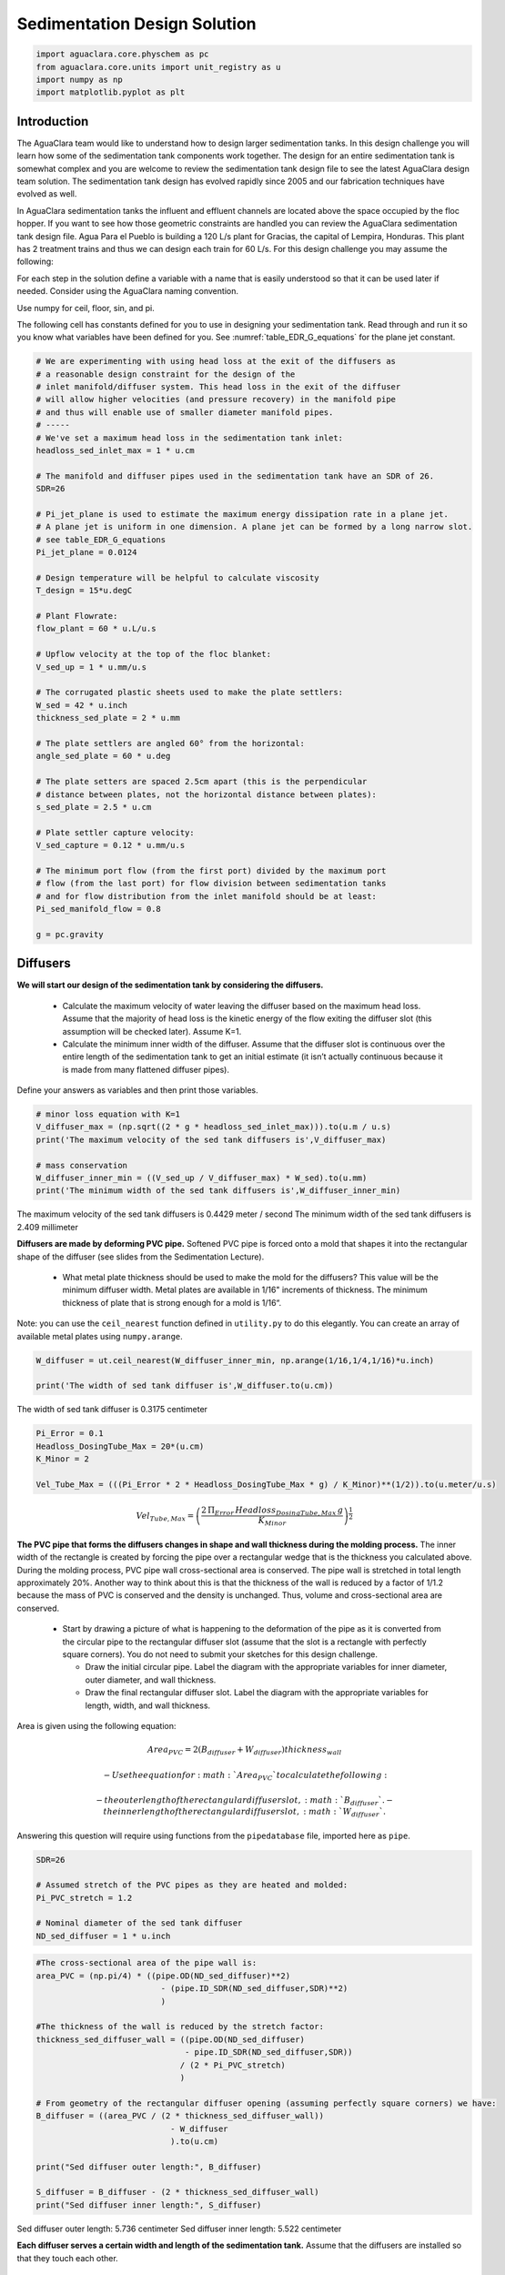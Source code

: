 *****************************
Sedimentation Design Solution
*****************************

.. code:: python

  import aguaclara.core.physchem as pc
  from aguaclara.core.units import unit_registry as u
  import numpy as np
  import matplotlib.pyplot as plt

.. _heading_Sed_Design_Challenge_Solution:

Introduction
============

The AguaClara team would like to understand how to design larger sedimentation tanks. In this design challenge you will learn how some of the sedimentation tank components work together. The design for an entire sedimentation tank is somewhat complex and you are welcome to review the sedimentation tank design file to see the latest AguaClara design team solution. The sedimentation tank design has evolved rapidly since 2005 and our fabrication techniques have evolved as well.

In AguaClara sedimentation tanks the influent and effluent channels are located above the space occupied by the floc hopper. If you want to see how those geometric constraints are handled you can review the AguaClara sedimentation tank design file. Agua Para el Pueblo is building a 120 L/s plant for Gracias, the capital of Lempira, Honduras. This plant has 2 treatment trains and thus we can design each train for 60 L/s. For this design challenge you may assume the following:

For each step in the solution define a variable with a name that is easily understood so that it can be used later if needed. Consider using the AguaClara naming convention.

Use numpy for ceil, floor, sin, and pi.

The following cell has constants defined for you to use in designing your sedimentation tank. Read through and run it so you know what variables have been defined for you. See :numref:`table_EDR_G_equations` for the plane jet constant.

.. code:: python

    # We are experimenting with using head loss at the exit of the diffusers as
    # a reasonable design constraint for the design of the
    # inlet manifold/diffuser system. This head loss in the exit of the diffuser
    # will allow higher velocities (and pressure recovery) in the manifold pipe
    # and thus will enable use of smaller diameter manifold pipes.
    # -----
    # We've set a maximum head loss in the sedimentation tank inlet:
    headloss_sed_inlet_max = 1 * u.cm

    # The manifold and diffuser pipes used in the sedimentation tank have an SDR of 26.
    SDR=26

    # Pi_jet_plane is used to estimate the maximum energy dissipation rate in a plane jet.
    # A plane jet is uniform in one dimension. A plane jet can be formed by a long narrow slot.
    # see table_EDR_G_equations
    Pi_jet_plane = 0.0124

    # Design temperature will be helpful to calculate viscosity
    T_design = 15*u.degC

    # Plant Flowrate:
    flow_plant = 60 * u.L/u.s

    # Upflow velocity at the top of the floc blanket:
    V_sed_up = 1 * u.mm/u.s

    # The corrugated plastic sheets used to make the plate settlers:
    W_sed = 42 * u.inch
    thickness_sed_plate = 2 * u.mm

    # The plate settlers are angled 60° from the horizontal:
    angle_sed_plate = 60 * u.deg

    # The plate setters are spaced 2.5cm apart (this is the perpendicular
    # distance between plates, not the horizontal distance between plates):
    s_sed_plate = 2.5 * u.cm

    # Plate settler capture velocity:
    V_sed_capture = 0.12 * u.mm/u.s

    # The minimum port flow (from the first port) divided by the maximum port
    # flow (from the last port) for flow division between sedimentation tanks
    # and for flow distribution from the inlet manifold should be at least:
    Pi_sed_manifold_flow = 0.8

    g = pc.gravity

Diffusers
=========

**We will start our design of the sedimentation tank by considering the diffusers.**

 - Calculate the maximum velocity of water leaving the diffuser based on the maximum head loss. Assume that the majority of head loss is the kinetic energy of the flow exiting the diffuser slot (this assumption will be checked later). Assume K=1.

 - Calculate the minimum inner width of the diffuser. Assume that the diffuser slot is continuous over the entire length of the sedimentation tank to get an initial estimate (it isn’t actually continuous because it is made from many flattened diffuser pipes).

Define your answers as variables and then print those variables.

.. code:: python

    # minor loss equation with K=1
    V_diffuser_max = (np.sqrt((2 * g * headloss_sed_inlet_max))).to(u.m / u.s)
    print('The maximum velocity of the sed tank diffusers is',V_diffuser_max)

    # mass conservation
    W_diffuser_inner_min = ((V_sed_up / V_diffuser_max) * W_sed).to(u.mm)
    print('The minimum width of the sed tank diffusers is',W_diffuser_inner_min)

The maximum velocity of the sed tank diffusers is 0.4429 meter / second
The minimum width of the sed tank diffusers is 2.409 millimeter

**Diffusers are made by deforming PVC pipe.** Softened PVC pipe is forced onto a mold that shapes it into the rectangular shape of the diffuser (see slides from the Sedimentation Lecture).

 - What metal plate thickness should be used to make the mold for the diffusers? This value will be the minimum diffuser width. Metal plates are available in 1/16" increments of thickness. The minimum thickness of plate that is strong enough for a mold is 1/16“.

Note: you can use the ``ceil_nearest`` function defined in ``utility.py`` to do this elegantly. You can create an array of available metal plates using ``numpy.arange``.

.. code:: python

    W_diffuser = ut.ceil_nearest(W_diffuser_inner_min, np.arange(1/16,1/4,1/16)*u.inch)

    print('The width of sed tank diffuser is',W_diffuser.to(u.cm))

The width of sed tank diffuser is 0.3175 centimeter

.. code:: python

    Pi_Error = 0.1
    Headloss_DosingTube_Max = 20*(u.cm)
    K_Minor = 2

    Vel_Tube_Max = (((Pi_Error * 2 * Headloss_DosingTube_Max * g) / K_Minor)**(1/2)).to(u.meter/u.s)

.. math::

   Vel_{Tube,Max}=\left(\frac{2\,\Pi_{Error}\,Headloss_{DosingTube,Max}\,g}{K_{Minor}}\right)^{\frac{1}{2}}

**The PVC pipe that forms the diffusers changes in shape and wall thickness during the molding process.** The inner width of the rectangle is created by forcing the pipe over a rectangular wedge that is the thickness you calculated above. During the molding process, PVC pipe wall cross-sectional area is conserved. The pipe wall is stretched in total length approximately 20%. Another way to think about this is that the thickness of the wall is reduced by a factor of 1/1.2 because the mass of PVC is conserved and the density is unchanged. Thus, volume and cross-sectional area are conserved.

 - Start by drawing a picture of what is happening to the deformation of the pipe as it is converted from the circular pipe to the rectangular diffuser slot (assume that the slot is a rectangle with perfectly square corners). You do not need to submit your sketches for this design challenge.

   - Draw the initial circular pipe. Label the diagram with the appropriate variables for inner diameter, outer diameter, and wall thickness.
   - Draw the final rectangular diffuser slot. Label the diagram with the appropriate variables for length, width, and wall thickness.

Area is given using the following equation:

.. math::

   Area_{PVC}=2\left (B_{diffuser}+W_{diffuser} \right )thickness_{wall}

 - Use the equation for :math:`Area_{PVC}` to calculate the following:

   - the outer length of the rectangular diffuser slot,
      :math:`B_{diffuser}`.
   - the inner length of the rectangular diffuser slot,
      :math:`W_{diffuser}`.

Answering this question will require using functions from the
``pipedatabase`` file, imported here as ``pipe``.

.. code:: python

    SDR=26

    # Assumed stretch of the PVC pipes as they are heated and molded:
    Pi_PVC_stretch = 1.2

    # Nominal diameter of the sed tank diffuser
    ND_sed_diffuser = 1 * u.inch

.. code:: python

    #The cross-sectional area of the pipe wall is:
    area_PVC = (np.pi/4) * ((pipe.OD(ND_sed_diffuser)**2)
                              - (pipe.ID_SDR(ND_sed_diffuser,SDR)**2)
                              )

    #The thickness of the wall is reduced by the stretch factor:
    thickness_sed_diffuser_wall = ((pipe.OD(ND_sed_diffuser)
                                   - pipe.ID_SDR(ND_sed_diffuser,SDR))
                                  / (2 * Pi_PVC_stretch)
                                  )

    # From geometry of the rectangular diffuser opening (assuming perfectly square corners) we have:
    B_diffuser = ((area_PVC / (2 * thickness_sed_diffuser_wall))
                                - W_diffuser
                                ).to(u.cm)

    print("Sed diffuser outer length:", B_diffuser)

    S_diffuser = B_diffuser - (2 * thickness_sed_diffuser_wall)
    print("Sed diffuser inner length:", S_diffuser)

Sed diffuser outer length: 5.736 centimeter
Sed diffuser inner length: 5.522 centimeter

**Each diffuser serves a certain width and length of the sedimentation tank.** Assume that the diffusers are installed so that they touch each other.

 - Determine the flow through each diffuser.
 - Determine the velocity through each diffuser.

.. code:: python

    flow_max_diffuser = V_sed_up * W_sed * B_diffuser

    V_diffuser = (flow_max_diffuser
                        / (W_diffuser * S_diffuser)).to(u.m / u.s)
    print('The flow of water leaving a sed tank diffuser is',flow_max_diffuser.to(u.ml/u.s))
    print('The velocity of water leaving the sed tank diffuser is',V_diffuser)

The flow of water leaving a sed tank diffuser is 61.19 milliliter / second
    The velocity of water leaving the sed tank diffuser is 0.349 meter / second

**What is the Reynolds number of the jet exiting the diffusers?**

Note: you will likely need to force Pint to display this as a dimensionless number.

.. code:: python

    Re_diffuser_jet = ((W_diffuser * V_diffuser) / pc.viscosity_kinematic(T_design)).to(u.dimensionless)
    print('The Reynolds number for this jet is',Re_diffuser_jet)

The Reynolds number for this jet is 974.6 dimensionless

**What is the Reynolds number of the vertical flow up through the top of the floc blanket?**

.. code:: python

    Re_sed = ((W_sed * V_sed_up) / pc.viscosity_kinematic(T_design)).to(u.dimensionless)
    print('Reynolds number through floc is',Re_sed)

Reynolds number through floc is 938.2 dimensionless.

**Compare the two values for Reynolds numbers that you found for Problems 5 and 6.** What do the Reynolds numbers for these very different flows tell you?

The Reynolds number is almost the same because mass conservation requires V*W to be a constant. The only difference in the Reynolds number is due to the fact that the plane jet isn’t quite continuous. It is broken by twice the thickness of the pipe wall between diffusers.

**Next, we want to determine the energy dissipation rate for the flow leaving the jet reverser.** For this process, you can assume that the jet remains laminar. The flow spreads to fill the gaps created by the walls of the diffuser tubes by the time it traverses the jet reverser. Jet velocity and flow rate are conserved as the jet changes direction in the jet reverser.

 - Calculate the thickness of the jet after it does the 180 degree bend of the jet reverser.
 - Calculate the energy dissipation rate for the flow leaving the jet reverser.

Convert your final answer to milliwatts per kilogram.

.. code:: python

    #Calculate the thickness of the jet when it leaves the diffuser. B_diff = S_diff

    W_jet_reversed = W_sed * V_sed_up / V_diffuser

    #Calculate the maximum energy dissipation rate

    EDR_inlet_jet = Pi_jet_plane *((( V_diffuser)**3)
                            / W_jet_reversed).to(u.mW / u.kg)


    print('The energy dissipation rate for inlet jet is', EDR_inlet_jet)

The energy dissipation rate for inlet jet is 172.5 milliwatt / kilogram

**In designing AguaClara plants, it is critical to account for all forms of significant head loss.** In the sedimentation tank, effluent launders (the pipes that collect settled water at above the plate settlers) provide about 4 cm of head loss. That 4 cm of head loss is the majority of the head loss through an AguaClara sedimentation tank. We want to calculate the exit head loss for water leaving the inlet diffusers to determine whether it is a significant addition to the total head loss through the sedimentation tank.

Calculate this diffuser exit head loss in two ways. \* First, calculate the head loss making sure to account for the upflow velocity in the sed tank. \* Second, calculate the head loss but assume that the upflow velocity is negligible.

 - Is it reasonable to neglect the upflow velocity in the sed tank when calculating this head loss?

.. math::

   h_e = \frac{\left( {{V_{in}} - {V_{out}}} \right)^2}{2g}

You will find that the exit head loss for water leaving the diffuser is high enough that we need to account for head loss in the sed tank inlet piping for our designs.

.. code:: python

    hl_sed_diffuser_exit1 = (((V_diffuser - V_sed_up) ** 2) / (2 *g)).to(u.cm)

    hl_sed_diffuser_exit2 = (((V_diffuser) ** 2) / (2 *g)).to(u.cm)

    hl_sed_diffuser_error=(hl_sed_diffuser_exit2-hl_sed_diffuser_exit1)/hl_sed_diffuser_exit1

    print('The best estimate of the exit head loss for the diffuser is', hl_sed_diffuser_exit1)
    print('The 2nd estimate of the exit head loss for the diffuser ignoring the upflow velocity is', hl_sed_diffuser_exit2)
    print('It is reasonable to neglect the effect of the upflow velocity. The error is',hl_sed_diffuser_error)

The best estimate of the exit head loss for the diffuser is 0.6176 centimeter
    The 2nd estimate of the exit head loss for the diffuser ignoring the upflow velocity is 0.6211 centimeter
    It is reasonable to neglect the effect of the upflow velocity. The error is 0.005755 dimensionless

Manifold and Launders
=====================

Flow distribution between and within sedimentation tanks is an important design component to ensure good sedimentation performance. We need to distribute flow uniformly between sedimentation tanks and also between diffusers on the inlet manifolds.

The following variable definitions and equations will be useful in answering later questions. \* :math:`{hl}_{ParallelPath}` is the head loss (flow resistance) in the parallel paths leaving the manifold. The head loss in the parallel path is the total head loss from where the flow leaves the manifold to the point where the parallel flows reunite. \* :math:`\Delta{H}_{Manifold}` is the variability in piezometric head in the manifold that is driving the flow through the parallel paths.

 - The ratio of minimum (first diffuser port) to maximum (last diffuser
   port) flow is given by:

.. math::

  \Pi_{DiffuserFlow} = \sqrt{\frac{{hl}_{ParallelPath}  - \frac{\Delta{H}_{Manifold}}{2}}{{hl}_{ParallelPath} + \frac{\Delta{H}_{Manifold}}{2}}}

 - The change in piezometric head is given by:

.. math::

   \Delta{H}_{Manifold} = \frac{{{Velocity}_{Manifold}}^{2}}{2g}

 - The maximum allowable velocity in the manifold is given by:

.. math::

   {\Pi_{DiffuserFlow}}^{2} * \left({hl}_{ParallelPath} + \frac{\Delta{H}_{Manifold}}{2} \right) = {hl}_{ParallelPath}  - \frac{\Delta{H}_{Manifold}}{2}

.. math::

  \left({\Pi_{DiffuserFlow}}^{2} - 1 \right) {hl}_{ParallelPath} + \left({\Pi_{DiffuserFlow}}^{2} + 1 \right) \frac{\Delta{H}_{Manifold}}{2} = 0

.. math::

  \left(\frac{1 - {\Pi_{DiffuserFlow}}^{2}}{{\Pi_{DiffuserFlow}}^{2} + 1} \right) {hl}_{ParallelPath} =  \frac{\Delta{H}_{Manifold}}{2}

.. math::

  \left(\frac{1 - {\Pi_{DiffuserFlow}}^{2}}{{\Pi_{DiffuserFlow}}^{2} + 1} \right) {hl}_{ParallelPath} = \frac{{{Velocity}_{Manifold}}^{2}}{4g}

**Now, we want to find the maximum velocity for an inlet manifold** which is dependent on the given flow distribution constraint,
:math:`\Pi_{DiffuserFlow}`, and the head loss in the parallel paths,
:math:`{hl}_{ParallelPath}`.

 - Determine the relationship between diffuser exit velocity and the head loss in the parallel paths.
 - Determine an equation for maximum velocity for an inlet manifold in terms of diffuser exit velocity and the flow distribution constraint.
 - Write a **function** for maximum velocity for an inlet manifold using the equations you just found.

Exit losses from the diffusers dominate the head loss because the velocity in the diffuser slots is much higher than the velocity at the entrance to the diffuser pipes. Using the insight from the previous problem, it is reasonable to neglect the effect of the upflow velocity when calculating the exit head loss for the manifold diffusers.

.. code:: python

    #h_jet = V_jet^2/(2*g)

    def Vel_sed_manifold_max(Pi_diffuser_flow, V_diffuser):
        return (V_diffuser * np.sqrt(2 * ((1-(Pi_diffuser_flow**2))
                                              / ((Pi_diffuser_flow**2)+1)
                                              )
                                         ))

**Head loss in the sedimentation tank is impacted by multiple forms of head loss,** including head loss through the effluent launder and diffusers. Head loss through the effluent launder is about 4 cm. You found head loss through the diffusers in Problem 9.

 * Which form of head loss (effluent launder or diffuser) is in the parallel path, :math:`{hl}_{ParallelPath}`?

Use the function that you wrote for Problem 10 to calculate the maximum velocity in the inlet manifold of the sedimentation tank. Use the value for ``Pi_sed_manifold_flow`` given above. Use the diffuser exit velocity you found in Problem 4.

.. code:: python

    print("Only the diffuser head loss is in the parallel paths.")

    V_sed_manifold_max = Vel_sed_manifold_max(Pi_sed_manifold_flow, V_diffuser)

    print('The maximum velocity in the sedimentation tank manifold is',V_sed_manifold_max)

Only the diffuser head loss is in the parallel paths.
    The maximum velocity in the sedimentation tank manifold is 0.2313 meter / second

**The ratio of manifold pipe cross-sectional area to total diffuser cross-sectional area determines the flow distribution between diffusers.**

 - Calculate the ratio of manifold pipe cross-sectional area to total diffuser cross-sectional area. You can use the velocities of the manifold and the diffusers to calculate the areas.
 - What is the significance of the flow area ratio that you found? What does it tell you about the relative areas?

Note: the flow distribution will be more uniform if the diffuser velocity is higher than the manifold velocity.

.. code:: python

    print('The flow area ratio of manifold pipe to diffusers is',(V_diffuser / V_sed_manifold_max).to(u.dimensionless))
    print("This means that the manifold flow area is larger than the total diffuser area.")

The flow area ratio of manifold pipe to diffusers is 1.509 dimensionless
This means that the manifold flow area is larger than the total diffuser area.

**The maximum sed tank flow rate is currently set by the constraint of using a single length of pipe for the manifold and launder.** The maximum length of the upflow region of the sedimentation tank is 5.8 m, as given below. What is the corresponding sedimentation tank flow rate?

.. code:: python

    L_sed_upflow_max = 5.8 * u.m

    flow_sed_max = (L_sed_upflow_max * V_sed_up * W_sed).to(u.L / u.s)
    print("The maximum flow rate in one sedimentation tank is",flow_sed_max)

The maximum flow rate in one sedimentation tank is 6.187 liter / second

**The maximum sed tank flow rate dictates the required pipe diameter for the manifold and launder.**

 - What is the minimum inner diameter of the sedimentation tank manifold?
 - What is the required nominal pipe diameter given this flow rate? Use the ``pipe.ND_SDR_available`` function.

SDR is the same as given in Problem 3 (SDR = 26).

.. code:: python

    D_sed_manifold_min= pc.diam_circle(flow_sed_max / V_sed_manifold_max)

    ND_sed_manifold = pipe.ND_SDR_available(D_sed_manifold_min, SDR)

    print('The minimum inner diameter of the sedimentation tank manifold is',D_sed_manifold_min.to(u.inch))
    print('The nominal diameter of the sedimentation tank manifold is',ND_sed_manifold)

The minimum inner diameter of the sedimentation tank manifold is 7.266 inch
The nominal diameter of the sedimentation tank manifold is 8 inch

Sedimentation Tank Bays and Number of Diffusers
===============================================

**What is the total required plan area for the sedimentation tanks?** Calculate this using the design flow rate and the upflow velocity between the floc blanket and plate settlers.

Give your final answer in square meters.

.. code:: python

    A_sed_flocblanket_total = (flow_plant / V_sed_up).to(u.m**2)

    print('The plant view area of the floc blanket is',A_sed_flocblanket_total)

The plant view area of the floc blanket is 60 meter ** 2

**What is the total length of the floc blanket zone for all tanks?** Calculate this using the total required plan area for the sedimentation tank and the sedimentation tank width.

This total length will enable you to calculate how many sed tanks are required.

.. code:: python

    L_sed_flocblanket_total = (A_sed_flocblanket_total / W_sed).to(u.m)

    print(L_sed_flocblanket_total)

56.24 meter

**How many sedimentation tanks are required to treat the total plant flow?** Calculate this using the the total plant flow rate and the maximum sed tank flow rate. The plant flow rate is the basis of design and the maximum sed tank flow rate is based on the manifold diameter.

Your answer should be an integer value.

.. code:: python

    N_sed_tanks = int(np.ceil(flow_plant / flow_sed_max))

    print('The required number of sedimentation tanks is',N_sed_tanks)

The required number of sedimentation tanks is 10

**How much water (in L/s) can all of the sedimentation tanks for the plant treat?** Assume that all tanks have been built to maximum length.

.. code:: python

    flow_sed_tanks_total = flow_sed_max * N_sed_tanks

    print(flow_sed_tanks_total)

61.87 liter / second
If we use this design approach the plant design capacity will slightly exceed the requested 120 L/s. We are still working on setting the optimal design for a single sedimentation tank.

**How many diffusers are required in each tank?** Assume the maximum length of the upflow region of the sedimentation tank is used. Use the ``np.floor`` function to round down to an integer value.

.. code:: python

    N_sed_tank_diffusers = int(np.floor(((L_sed_flocblanket_total/N_sed_tanks) / B_diffuser).to(u.dimensionless)))

    print('The number of diffuser pipes per sed tank is',N_sed_tank_diffusers)

The number of diffuser pipes per sed tank is 98

Plate Settlers
==============

You may assume that the active area of the sedimentation tank is equal to the top area of the floc blanket zone. This isn’t quite right because of the geometric constraints from the floc hopper, inlet channel, settled water channel, and angled plates. However, it is a good approximation for these long tanks. We will use this approximation to determine the plate settler details.

**What is the required length of the plate settlers?** Do not neglect the thickness of the plate settlers.

.. code:: python

    L_sed_plate = ((s_sed_plate * ((V_sed_up/V_sed_capture)-1)
                      + thickness_sed_plate * (V_sed_up/V_sed_capture))
                     / (np.sin(angle_sed_plate) * np.cos(angle_sed_plate))
                     ).to(u.m)

    print('The minimum length of the plate settlers is',L_sed_plate)

The minimum length of the plate settlers is 0.4619 meter

**What is the horizontal spacing (center to center) of the plate settlers?**

.. code:: python

    B_sed_plate_horizontal = ((thickness_sed_plate + s_sed_plate)
                                        / np.sin(angle_sed_plate)).to(u.cm)

    print('The horizontal center to center spacing of the plate settlers is',B_sed_plate_horizontal)

The horizontal center to center spacing of the plate settlers is 3.118 centimeter

**Approximately how many plate settlers spaces are needed in each sedimentation tank?** Assume the maximum length of the upflow region of the sedimentation tank is used. Neglect the lost space at the end of the sedimentation tank due to the angle of the plate settlers.

Round your answer to the closest integer value.

.. code:: python

    N_sed_plates_pertank = int(round((((L_sed_flocblanket_total/N_sed_tanks) / B_sed_plate_horizontal)).to(u.dimensionless)))
    print('The number of plate settlers per sedimentation tank is',N_sed_plates_pertank)

The number of plate settlers per sedimentation tank is 180

Congratulations on making it this far! Although we haven’t designed every component in the sedimentation tank, you have a good idea of the analysis that is required for systematic parametric design. We have not covered the topics of the inlet channel, the launder that removes clean water from the top of the sedimentation tank, the floc weir or floc hopper, or the system of equations used to calculate the final depth of the sedimentation tank. The detailed design required to create a high-performing sedimentation tank is sophisticated, complicated, and if you are successful the resulting sedimentation tank is high-performing and easy to maintain!
